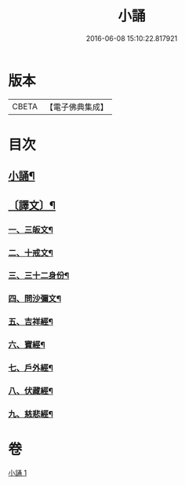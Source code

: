 #+TITLE: 小誦 
#+DATE: 2016-06-08 15:10:22.817921

* 版本
 |     CBETA|【電子佛典集成】|

* 目次
** [[file:KR6v0057_001.txt::001-0035a2][小誦¶]]
** [[file:KR6v0057_001.txt::001-0035a20][〔譯文〕¶]]
*** [[file:KR6v0057_001.txt::001-0035a24][一、三皈文¶]]
*** [[file:KR6v0057_001.txt::001-0036a13][二、十戒文¶]]
*** [[file:KR6v0057_001.txt::001-0036a25][三、三十二身份¶]]
*** [[file:KR6v0057_001.txt::001-0037a5][四、問沙彌文¶]]
*** [[file:KR6v0057_001.txt::001-0037a22][五、吉祥經¶]]
*** [[file:KR6v0057_001.txt::001-0039a16][六、寶經¶]]
*** [[file:KR6v0057_001.txt::001-0042a5][七、戶外經¶]]
*** [[file:KR6v0057_001.txt::001-0043a17][八、伏藏經¶]]
*** [[file:KR6v0057_001.txt::001-0045a16][九、慈悲經¶]]

* 卷
[[file:KR6v0057_001.txt][小誦 1]]

